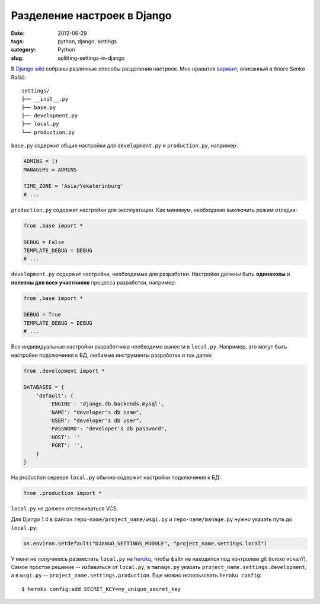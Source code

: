 ============================
Разделение настроек в Django
============================

:date: 2012-06-29
:tags: python, django, settings
:category: Python
:slug: splitting-settings-in-django

В `Django wiki <https://code.djangoproject.com/wiki/SplitSettings>`_ собраны
различные способы разделения настроек. Мне нравится `вариант
<http://senko.net/en/django-quickstart-skeleton-project/>`_, описанный в блоге
Senko Rašić::

    settings/
    ├── __init__.py
    ├── base.py
    ├── development.py
    ├── local.py
    └── production.py

``base.py`` содержит общие настройки для ``development.py`` и
``production.py``, например:

.. code-block:: python

    ADMINS = ()
    MANAGERS = ADMINS

    TIME_ZONE = 'Asia/Yekaterinburg'
    # ...

``production.py`` содержит настройки для эксплуатации. Как минимум, необходимо
выключить режим отладки:

.. code-block:: python

    from .base import *

    DEBUG = False
    TEMPLATE_DEBUG = DEBUG
    # ...

``development.py`` содержит настройки, необходимые для разработки. Настройки
должны быть **одинаковы** и **полезны для всех участников** процесса
разработки, например:

.. code-block:: python

    from .base import *

    DEBUG = True
    TEMPLATE_DEBUG = DEBUG
    # ...

Все индивидуальные настройки разработчика необходимо вынести в ``local.py``.
Например, это могут быть настройки подключения к БД, любимые инструменты
разработки и так далее:

.. code-block:: python

    from .development import *

    DATABASES = {
        'default': {
            'ENGINE': 'django.db.backends.mysql',
            'NAME': "developer's db name",
            'USER': "developer's db user",
            'PASSWORD': "developer's db password",
            'HOST': ''
            'PORT': '',
        }
    }

На production сервере ``local.py`` обычно содержит настройки подключения к
БД:

.. code-block:: python

    from .production import *

``local.py`` не должен отслеживаться VCS.

Для Django 1.4 в файлах ``repo-name/project_name/wsgi.py`` и
``repo-name/manage.py`` нужно указать путь до ``local.py``:

.. code-block:: python

    os.environ.setdefault("DJANGO_SETTINGS_MODULE", "project_name.settings.local")

У меня не получилось разместить ``local.py`` на `heroku
<http://www.heroku.com/>`_, чтобы файл не находился под контролем git (плохо
искал?). Самое простое решение -- избавиться от ``local.py``, в ``manage.py``
указать ``project_name.settings.development``, а в ``wsgi.py`` --
``project_name.settings.production``. Еще можно использовать
``heroku config``::

    $ heroku config:add SECRET_KEY=my_unique_secret_key
